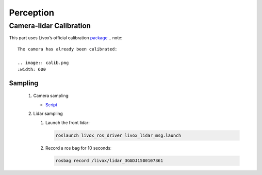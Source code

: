 Perception
======

Camera-lidar Calibration
------

This part uses Livox’s official calibration `package <https://github.com/Livox-SDK/livox_camera_lidar_calibration/blob/master/doc_resources/README_cn.md>`_
.. note::

   The camera has already been calibrated:
   
   .. image:: calib.png
   :width: 600

Sampling
~~~~~~

 #. Camera sampling
 
    * `Script <https://github.com/jiarunw/jiarun_zed/blob/main/image_capture.py>`_
    
 #. Lidar sampling
 
    #. Launch the front lidar: 
    
       .. code:: 
          
          roslaunch livox_ros_driver livox_lidar_msg.launch
    
    #. Record a ros bag for 10 seconds: 
    
       .. code::
       
          rosbag record /livox/lidar_3GGDJ1500107361

   

